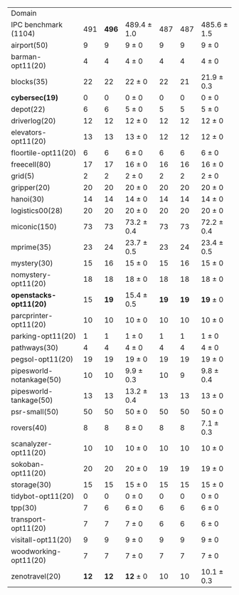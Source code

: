 #+OPTIONS: ':nil *:t -:t ::t <:t H:3 \n:nil ^:t arch:headline author:t
#+OPTIONS: c:nil creator:nil d:(not "LOGBOOK") date:t e:t email:nil f:t
#+OPTIONS: inline:t num:t p:nil pri:nil prop:nil stat:t tags:t tasks:t
#+OPTIONS: tex:t latex:t timestamp:t title:t toc:nil todo:t |:t
#+LANGUAGE: en
#+SELECT_TAGS: export
#+EXCLUDE_TAGS: noexport
#+CREATOR: Emacs 24.3.1 (Org mode 8.3.4)

#+ATTR_LATEX: :align |r|*{4}{ccc|}
| Domain                   | \rb{$[f,h,\fifo]$} | \rb{$[f,h,\lifo]$} | \rb{$[f,h,\ro]$} | \rb{$[f,h,\depth,\fifo]$} | \rb{$[f,h,\depth,\lifo]$} | \rb{$[f,h,\depth,\ro]$} |
| IPC benchmark (1104)     |                491 |              *496* | 489.4 $\pm$ 1.0  |                       487 |                       487 | 485.6 $\pm$ 1.5         |
| airport(50)              |                  9 |                  9 | 9 $\pm$ 0        |                         9 |                         9 | 9 $\pm$ 0               |
| barman-opt11(20)         |                  4 |                  4 | 4 $\pm$ 0        |                         4 |                         4 | 4 $\pm$ 0               |
| blocks(35)               |                 22 |                 22 | 22 $\pm$ 0       |                        22 |                        21 | 21.9 $\pm$ 0.3          |
| *cybersec(19)*           |                  0 |                  0 | 0 $\pm$ 0        |                         0 |                         0 | 0 $\pm$ 0               |
| depot(22)                |                  6 |                  6 | 5 $\pm$ 0        |                         5 |                         5 | 5 $\pm$ 0               |
| driverlog(20)            |                 12 |                 12 | 12 $\pm$ 0       |                        12 |                        12 | 12 $\pm$ 0              |
| elevators-opt11(20)      |                 13 |                 13 | 13 $\pm$ 0       |                        12 |                        12 | 12 $\pm$ 0              |
| floortile-opt11(20)      |                  6 |                  6 | 6 $\pm$ 0        |                         6 |                         6 | 6 $\pm$ 0               |
| freecell(80)             |                 17 |                 17 | 16 $\pm$ 0       |                        16 |                        16 | 16 $\pm$ 0              |
| grid(5)                  |                  2 |                  2 | 2 $\pm$ 0        |                         2 |                         2 | 2 $\pm$ 0               |
| gripper(20)              |                 20 |                 20 | 20 $\pm$ 0       |                        20 |                        20 | 20 $\pm$ 0              |
| hanoi(30)                |                 14 |                 14 | 14 $\pm$ 0       |                        14 |                        14 | 14 $\pm$ 0              |
| logistics00(28)          |                 20 |                 20 | 20 $\pm$ 0       |                        20 |                        20 | 20 $\pm$ 0              |
| miconic(150)             |                 73 |                 73 | 73.2 $\pm$ 0.4   |                        73 |                        73 | 72.2 $\pm$ 0.4          |
| mprime(35)               |                 23 |                 24 | 23.7 $\pm$ 0.5   |                        23 |                        24 | 23.4 $\pm$ 0.5          |
| mystery(30)              |                 15 |                 16 | 15 $\pm$ 0       |                        15 |                        16 | 15 $\pm$ 0              |
| nomystery-opt11(20)      |                 18 |                 18 | 18 $\pm$ 0       |                        18 |                        18 | 18 $\pm$ 0              |
| *openstacks-opt11(20)*   |                 15 |               *19* | 15.4 $\pm$ 0.5   |                      *19* |                      *19* | *19* $\pm$ 0            |
| parcprinter-opt11(20)    |                 10 |                 10 | 10 $\pm$ 0       |                        10 |                        10 | 10 $\pm$ 0              |
| parking-opt11(20)        |                  1 |                  1 | 1 $\pm$ 0        |                         1 |                         1 | 1 $\pm$ 0               |
| pathways(30)             |                  4 |                  4 | 4 $\pm$ 0        |                         4 |                         4 | 4 $\pm$ 0               |
| pegsol-opt11(20)         |                 19 |                 19 | 19 $\pm$ 0       |                        19 |                        19 | 19 $\pm$ 0              |
| pipesworld-notankage(50) |                 10 |                 10 | 9.9 $\pm$ 0.3    |                        10 |                         9 | 9.8 $\pm$ 0.4           |
| pipesworld-tankage(50)   |                 13 |                 13 | 13.2 $\pm$ 0.4   |                        13 |                        13 | 13 $\pm$ 0              |
| psr-small(50)            |                 50 |                 50 | 50 $\pm$ 0       |                        50 |                        50 | 50 $\pm$ 0              |
| rovers(40)               |                  8 |                  8 | 8 $\pm$ 0        |                         8 |                         8 | 7.1 $\pm$ 0.3           |
| scanalyzer-opt11(20)     |                 10 |                 10 | 10 $\pm$ 0       |                        10 |                        10 | 10 $\pm$ 0              |
| sokoban-opt11(20)        |                 20 |                 20 | 20 $\pm$ 0       |                        19 |                        19 | 19 $\pm$ 0              |
| storage(30)              |                 15 |                 15 | 15 $\pm$ 0       |                        15 |                        15 | 15 $\pm$ 0              |
| tidybot-opt11(20)        |                  0 |                  0 | 0 $\pm$ 0        |                         0 |                         0 | 0 $\pm$ 0               |
| tpp(30)                  |                  7 |                  6 | 6 $\pm$ 0        |                         6 |                         6 | 6 $\pm$ 0               |
| transport-opt11(20)      |                  7 |                  7 | 7 $\pm$ 0        |                         6 |                         6 | 6 $\pm$ 0               |
| visitall-opt11(20)       |                  9 |                  9 | 9 $\pm$ 0        |                         9 |                         9 | 9 $\pm$ 0               |
| woodworking-opt11(20)    |                  7 |                  7 | 7 $\pm$ 0        |                         7 |                         7 | 7 $\pm$ 0               |
| zenotravel(20)           |               *12* |               *12* | *12* $\pm$ 0     |                        10 |                        10 | 10.1 $\pm$ 0.3          |
